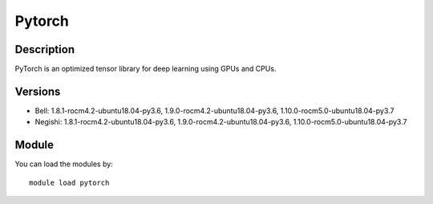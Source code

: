 .. _backbone-label:

Pytorch
==============================

Description
~~~~~~~~
PyTorch is an optimized tensor library for deep learning using GPUs and CPUs.

Versions
~~~~~~~~
- Bell: 1.8.1-rocm4.2-ubuntu18.04-py3.6, 1.9.0-rocm4.2-ubuntu18.04-py3.6, 1.10.0-rocm5.0-ubuntu18.04-py3.7
- Negishi: 1.8.1-rocm4.2-ubuntu18.04-py3.6, 1.9.0-rocm4.2-ubuntu18.04-py3.6, 1.10.0-rocm5.0-ubuntu18.04-py3.7

Module
~~~~~~~~
You can load the modules by::

    module load pytorch

